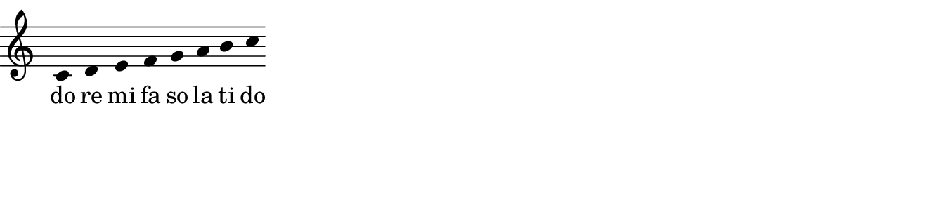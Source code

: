 \layout {
  indent = %{OOoLilyPondCustom1%}0 \mm%{OOoLilyPondEnd%}
  ragged-right = %{OOoLilyPondCustom3%}##t%{OOoLilyPondEnd%} 
}

% ------------------------------------------------------------
%{OOoLilyPondCode%}\new Staff \relative c' {
  \clef "treble"  % "alto", "tenor", "bass", "treble_8", "treble^8", ...
  \key c \major  % c \minor
  \time 4/4
  
  % \set Score.proportionalNotationDuration = #(ly:make-moment 1/4) % or 1/2, 1/8, ...
  % \cadenzaOn
  
  c4 d e f  g a b c
  
  % \bar "|."      % bar lines: "|.",  "||",  "!",  ";",  ""
  
} 
\addlyrics { 
  do re mi fa so la ti do
}

% \new RhythmicStaff { c4   c8 c   c4   c }
% \addlyrics { "1"  "2"  "+"  "3"  "4" }

\layout { 
  short-indent = \indent
  ragged-last = \ragged-right
}
%{OOoLilyPondEnd%}
% ------------------------------------------------------------

#(set-global-staff-size #!OOoLilyPondStaffSize!# 20 #!OOoLilyPondEnd!#)
#(define version-seen #t)  

%                         #!  and  !#  enclose block comments in scheme.
%                                      just as  
%                         %{  and  %}  do in LilyPond expressions.

%   In your templates, you can use either of them for tags like "OOoLilyPondStaffSize" etc. 
%   On compilation, OLy will use scheme block comments for OOoLilyPondStaffSize (as above), 
%   all other tags will be written with LilyPond block comments. 

%   NOTE: A pair of tags cannot be used multiple times in a template!
%     Therefore the \remove "Bar_engraver" command is packed into a variable "OptionTwoFalseCommand"
%     that can be used multiple times without problems.
CustomTwoCommand = \with { instrumentName = \markup \fontsize %{OOoLilyPondCustom2%}#4    ""%{OOoLilyPondEnd%} }
OptionTwoFalseCommand   = \with { %{OOoLilyPondOption2False%}\remove "Bar_engraver"%{OOoLilyPondEnd%} }
OptionThreeFalseCommand = \with { %{OOoLilyPondOption3False%}\remove "Time_signature_engraver"%{OOoLilyPondEnd%} }

\paper {
  paper-width = %{OOoLilyPondLineWidth%}17 \cm%{OOoLilyPondEnd%}
  paper-height = %{OOoLilyPondCustom4%}4 \cm%{OOoLilyPondEnd%}
  
  left-margin   = 0
  right-margin  = 0
  top-margin    = 0
  bottom-margin = 0
  print-page-number = ##f
  
  page-count = 1
  
  #(define fonts
     (make-pango-font-tree
      "TeXGyreSchola"           ; adjust this font name according to your needs
      "TeXGyreHeros"            ; adjust this font name according to your needs
      "TeXGyreCursor"           ; adjust this font name according to your needs
      (/ staff-height pt 20)))
}                              % Those 3 font families have to be installed on your system


\header {
  tagline = ##f
}

\layout {
  \context { 
    \Staff
    \OptionTwoFalseCommand
    \OptionThreeFalseCommand
    \CustomTwoCommand
    \override Clef.full-size-change = ##t 
  }
  \context { \DrumStaff     \OptionTwoFalseCommand \OptionThreeFalseCommand \CustomTwoCommand}
  \context { \RhythmicStaff \OptionTwoFalseCommand \OptionThreeFalseCommand \CustomTwoCommand}
  \context { \TabStaff      \OptionTwoFalseCommand \OptionThreeFalseCommand \CustomTwoCommand}
  \context {
    \Score
    %      The code between the following two tags will be visible for LilyPond if Option3 is set to TRUE.
    %      (It will be commented out if Option3 is set to FALSE.)
    
    %{OOoLilyPondOption3True%}\numericTimeSignature%{OOoLilyPondEnd%}
    
    %      The code between the following two tags will be visible for LilyPond if Option4 is set to FALSE.
    %      (It will be commented out if Option4 is set to TRUE.)
    
    %{OOoLilyPondOption4False%}\remove "Bar_number_engraver"%{OOoLilyPondEnd%}
    
    \override BarNumber.break-visibility = #end-of-line-invisible
    \override BarNumber.self-alignment-X = #LEFT
    \override BreakAlignment.break-align-orders = #(
      make-vector 3 '(
      left-edge span-bar breathing-sign staff-bar
      clef key-cancellation key-signature time-signature
    ))
  }
  \context {
    \Voice
    %{OOoLilyPondOption1False%}\remove "Stem_engraver"%{OOoLilyPondEnd%}
  }
}

% The following OOoLilyPond settings would cause compilation errors, 
% therefore they must be preceeded by a comment sign (%)!

% Values (##t or ##f) for CheckBoxes (Option1 ... Option4)

% %{OOoLilyPondOption1Value%}##t%{OOoLilyPondEnd%}
% %{OOoLilyPondOption2Value%}##t%{OOoLilyPondEnd%}
% %{OOoLilyPondOption3Value%}##t%{OOoLilyPondEnd%}
% %{OOoLilyPondOption4Value%}##f%{OOoLilyPondEnd%}

% Here you can define new labels for dialog control elements:

% %{OOoLilyPondCustom1Label%}Indent:%{OOoLilyPondEnd%}
% %{OOoLilyPondCustom2Label%}#Size + "Name"%{OOoLilyPondEnd%}
% %{OOoLilyPondCustom3Label%}Ragged-right%{OOoLilyPondEnd%}
% %{OOoLilyPondCustom4Label%}Image height:%{OOoLilyPondEnd%}
% %{OOoLilyPondOption1Label%}Stems%{OOoLilyPondEnd%}
% %{OOoLilyPondOption2Label%}Bars%{OOoLilyPondEnd%}
% %{OOoLilyPondOption3Label%}Time signature%{OOoLilyPondEnd%}
% %{OOoLilyPondOption4Label%}Bar numbers%{OOoLilyPondEnd%}

% Even the "Line Width" and "Staff Size" labels can be changed: 
% use "OOoLilyPondLineWidthLabel" or "OOoLilyPondStaffSizeLabel" as above.
